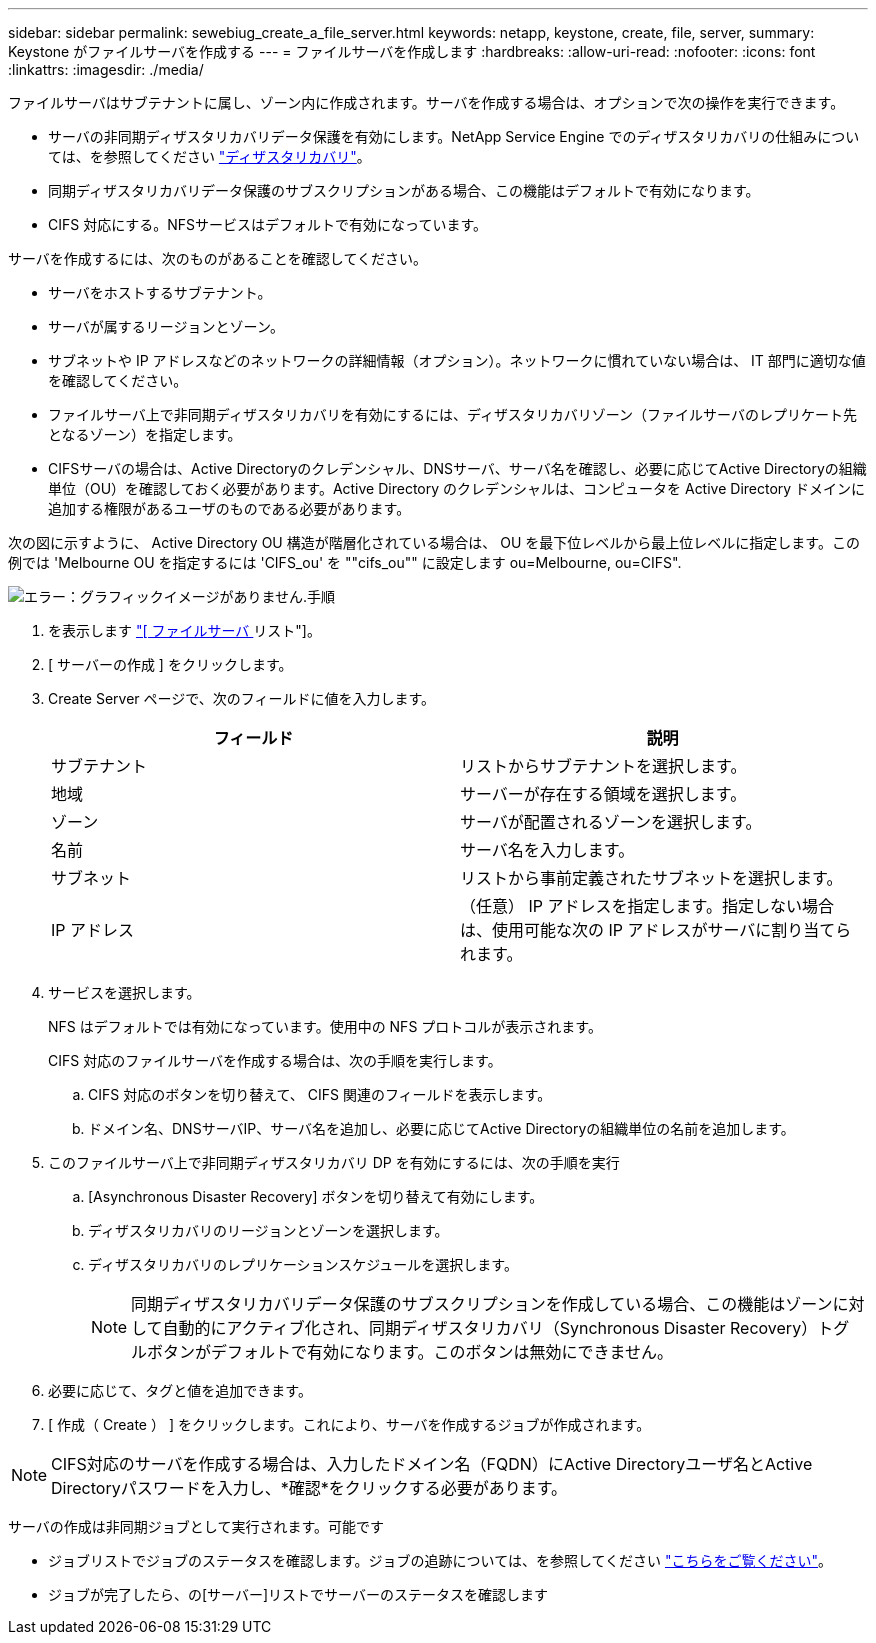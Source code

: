 ---
sidebar: sidebar 
permalink: sewebiug_create_a_file_server.html 
keywords: netapp, keystone, create, file, server, 
summary: Keystone がファイルサーバを作成する 
---
= ファイルサーバを作成します
:hardbreaks:
:allow-uri-read: 
:nofooter: 
:icons: font
:linkattrs: 
:imagesdir: ./media/


[role="lead"]
ファイルサーバはサブテナントに属し、ゾーン内に作成されます。サーバを作成する場合は、オプションで次の操作を実行できます。

* サーバの非同期ディザスタリカバリデータ保護を有効にします。NetApp Service Engine でのディザスタリカバリの仕組みについては、を参照してください link:sewebiug_billing_accounts,_subscriptions,_services,_and_performance.html#disaster-recovery["ディザスタリカバリ"]。
* 同期ディザスタリカバリデータ保護のサブスクリプションがある場合、この機能はデフォルトで有効になります。
* CIFS 対応にする。NFSサービスはデフォルトで有効になっています。


サーバを作成するには、次のものがあることを確認してください。

* サーバをホストするサブテナント。
* サーバが属するリージョンとゾーン。
* サブネットや IP アドレスなどのネットワークの詳細情報（オプション）。ネットワークに慣れていない場合は、 IT 部門に適切な値を確認してください。
* ファイルサーバ上で非同期ディザスタリカバリを有効にするには、ディザスタリカバリゾーン（ファイルサーバのレプリケート先となるゾーン）を指定します。
* CIFSサーバの場合は、Active Directoryのクレデンシャル、DNSサーバ、サーバ名を確認し、必要に応じてActive Directoryの組織単位（OU）を確認しておく必要があります。Active Directory のクレデンシャルは、コンピュータを Active Directory ドメインに追加する権限があるユーザのものである必要があります。


次の図に示すように、 Active Directory OU 構造が階層化されている場合は、 OU を最下位レベルから最上位レベルに指定します。この例では 'Melbourne OU を指定するには 'CIFS_ou' を ""cifs_ou"" に設定します ou=Melbourne, ou=CIFS".

image:sewebiug_image20.png["エラー：グラフィックイメージがありません"].手順

. を表示します link:sewebiug_view_servers.html#view-servers["[ ファイルサーバ ] リスト"]。
. [ サーバーの作成 ] をクリックします。
. Create Server ページで、次のフィールドに値を入力します。
+
|===
| フィールド | 説明 


| サブテナント | リストからサブテナントを選択します。 


| 地域 | サーバーが存在する領域を選択します。 


| ゾーン | サーバが配置されるゾーンを選択します。 


| 名前 | サーバ名を入力します。 


| サブネット | リストから事前定義されたサブネットを選択します。 


| IP アドレス | （任意） IP アドレスを指定します。指定しない場合は、使用可能な次の IP アドレスがサーバに割り当てられます。 
|===
. サービスを選択します。
+
NFS はデフォルトでは有効になっています。使用中の NFS プロトコルが表示されます。

+
CIFS 対応のファイルサーバを作成する場合は、次の手順を実行します。

+
.. CIFS 対応のボタンを切り替えて、 CIFS 関連のフィールドを表示します。
.. ドメイン名、DNSサーバIP、サーバ名を追加し、必要に応じてActive Directoryの組織単位の名前を追加します。


. このファイルサーバ上で非同期ディザスタリカバリ DP を有効にするには、次の手順を実行
+
.. [Asynchronous Disaster Recovery] ボタンを切り替えて有効にします。
.. ディザスタリカバリのリージョンとゾーンを選択します。
.. ディザスタリカバリのレプリケーションスケジュールを選択します。
+

NOTE: 同期ディザスタリカバリデータ保護のサブスクリプションを作成している場合、この機能はゾーンに対して自動的にアクティブ化され、同期ディザスタリカバリ（Synchronous Disaster Recovery）トグルボタンがデフォルトで有効になります。このボタンは無効にできません。



. 必要に応じて、タグと値を追加できます。
. [ 作成（ Create ） ] をクリックします。これにより、サーバを作成するジョブが作成されます。



NOTE: CIFS対応のサーバを作成する場合は、入力したドメイン名（FQDN）にActive Directoryユーザ名とActive Directoryパスワードを入力し、*確認*をクリックする必要があります。

サーバの作成は非同期ジョブとして実行されます。可能です

* ジョブリストでジョブのステータスを確認します。ジョブの追跡については、を参照してください link:sewebiug_netapp_service_engine_web_interface_overview.html#jobs-and-job-status-indicator["こちらをご覧ください"]。
* ジョブが完了したら、の[サーバー]リストでサーバーのステータスを確認します

